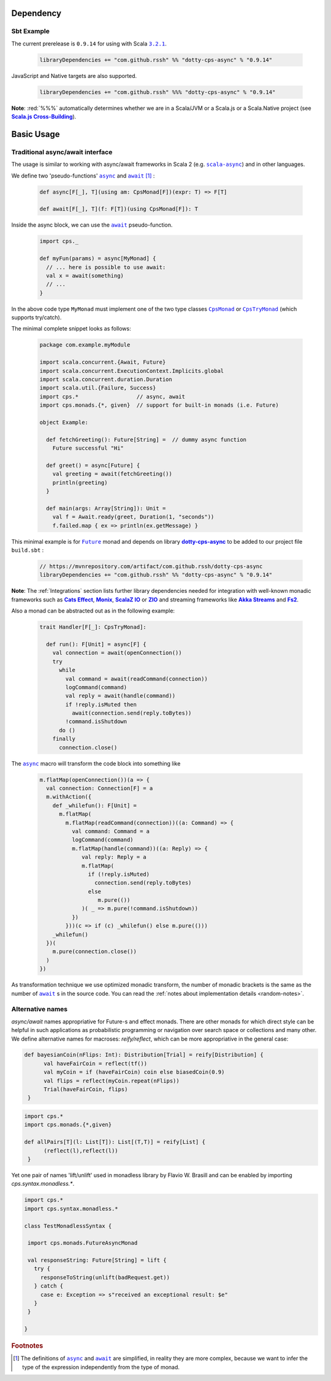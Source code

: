 Dependency
==========

Sbt Example
-----------

The current prerelease is |0.9.14| for using with Scala |3.2.1|_.

 .. code-block:: scala

   libraryDependencies += "com.github.rssh" %% "dotty-cps-async" % "0.9.14"

JavaScript and Native targets are also supported.

 .. code-block:: scala

   libraryDependencies += "com.github.rssh" %%% "dotty-cps-async" % "0.9.14"

**Note**: :red:`%%%` automatically determines whether we are in a Scala/JVM or a Scala.js or a Scala.Native project (see |Scala.js Cross-Building|_).



Basic Usage
===========

Traditional async/await interface
---------------------------------


The usage is similar to working with async/await frameworks in Scala 2 (e.g. |scala-async|_) and in other languages.

We define two 'pseudo-functions' |async|_ and |await|_ [#f1]_ : 

 .. index:: async
 .. index:: await

 .. code-block:: scala

    def async[F[_], T](using am: CpsMonad[F])(expr: T) => F[T]

    def await[F[_], T](f: F[T])(using CpsMonad[F]): T



Inside the async block, we can use the |await|_ pseudo-function.


 .. code-block:: scala

    import cps._
    
    def myFun(params) = async[MyMonad] {
      // ... here is possible to use await: 
      val x = await(something) 
      // ...
    }


 .. index:: CpsMonad
 .. index:: CpsTryMonad

In the above code type ``MyMonad`` must implement one of the two type classes |CpsMonad|_ or |CpsTryMonad|_ (which supports try/catch).

The minimal complete snippet looks as follows:


 .. code-block:: scala

    package com.example.myModule

    import scala.concurrent.{Await, Future}
    import scala.concurrent.ExecutionContext.Implicits.global
    import scala.concurrent.duration.Duration
    import scala.util.{Failure, Success}
    import cps.*                  // async, await
    import cps.monads.{*, given}  // support for built-in monads (i.e. Future)

    object Example:

      def fetchGreeting(): Future[String] =  // dummy async function
        Future successful "Hi"

      def greet() = async[Future] {
        val greeting = await(fetchGreeting())
        println(greeting)
      }

      def main(args: Array[String]): Unit =
        val f = Await.ready(greet, Duration(1, "seconds"))
        f.failed.map { ex => println(ex.getMessage) }
  

This minimal example is for |Future|_ monad and depends on library |dotty-cps-async|_ to be added to our project file ``build.sbt`` :

 .. code-block:: scala

  // https://mvnrepository.com/artifact/com.github.rssh/dotty-cps-async
  libraryDependencies += "com.github.rssh" %% "dotty-cps-async" % "0.9.14"


**Note**: The :ref:`Integrations` section lists further library dependencies needed for integration with well-known monadic frameworks such as |Cats Effect|_, |Monix|_, |ScalaZ IO|_ or |ZIO|_ and streaming frameworks like |Akka Streams|_ and |fs2|_. 


Also a monad can be abstracted out as in the following example:


 .. code-block:: scala

    trait Handler[F[_]: CpsTryMonad]:

      def run(): F[Unit] = async[F] {
        val connection = await(openConnection())
        try
          while
            val command = await(readCommand(connection))
            logCommand(command)
            val reply = await(handle(command))
            if !reply.isMuted then
              await(connection.send(reply.toBytes))
            !command.isShutdown
          do ()
        finally
          connection.close()

The |async|_ macro will transform the code block into something like

 .. raw:: html

  <details>
   <summary><a>transformed code</a></summary>

 .. code-block:: scala

   m.flatMap(openConnection())(a => {
     val connection: Connection[F] = a
     m.withAction({
       def _whilefun(): F[Unit] = 
         m.flatMap(
           m.flatMap(readCommand(connection))((a: Command) => {
             val command: Command = a
             logCommand(command)
             m.flatMap(handle(command))((a: Reply) => {
                val reply: Reply = a
                m.flatMap(
                  if (!reply.isMuted)
                    connection.send(reply.toBytes) 
                  else 
                     m.pure(())
                )( _ => m.pure(!command.isShutdown))
             })
           }))(c => if (c) _whilefun() else m.pure(()))
       _whilefun()
     })(
       m.pure(connection.close())
     )
   })

 .. raw:: html

  </details>

As transformation technique we use optimized monadic transform, the number of monadic brackets is the 
same as the number of |await|_ s in the source code.  
You can read the :ref:`notes about implementation details <random-notes>`.

Alternative names
-----------------

`async/await` names appropriative for Future-s and effect monads. There are other monads for which direct style can be helpful 
in such applications as probabilistic programming or navigation over search space or collections and many other.  
We define alternative names for macroses: `reify/reflect`, which can be more appropriative in the general case:


.. code-block:: scala

 def bayesianCoin(nFlips: Int): Distribution[Trial] = reify[Distribution] {
       val haveFairCoin = reflect(tf())
       val myCoin = if (haveFairCoin) coin else biasedCoin(0.9)
       val flips = reflect(myCoin.repeat(nFlips))
       Trial(haveFairCoin, flips)
  }


.. code-block:: scala

 import cps.*
 import cps.monads.{*,given}

 def allPairs[T](l: List[T]): List[(T,T)] = reify[List] {
       (reflect(l),reflect(l))
  }



Yet one pair of names 'lift/unlift' used in monadless library by Flavio W. Brasill and can be enabled by importing `cps.syntax.monadless.*`.


.. code-block:: scala

 import cps.*
 import cps.syntax.monadless.* 

 class TestMonadlessSyntax { 

  import cps.monads.FutureAsyncMonad

  val responseString: Future[String] = lift {
    try {
      responseToString(unlift(badRequest.get))
    } catch {
      case e: Exception => s"received an exceptional result: $e"
    }
  }

 }
 


.. rubric:: Footnotes

.. [#f1] The definitions of |async|_ and |await|_ are simplified, in reality they are more complex, because we want to infer the type of the expression independently from the type of monad.


.. ###########################################################################
.. ## Hyperlink definitions with text formating (e.g. verbatim, bold)

.. |0.9.14| replace:: ``0.9.14``
.. _0.9.14: https://repo1.maven.org/maven2/com/github/rssh/dotty-cps-async_3/0.9.14/

.. /*to update*/ 

.. |3.0.2| replace:: ``3.0.2``
.. _3.0.2: https://github.com/lampepfl/dotty/releases/tag/3.0.2

.. |3.1.0| replace:: ``3.1.0``
.. _3.1.0: https://github.com/lampepfl/dotty/releases/tag/3.1.0

.. |3.1.1| replace:: ``3.1.1``
.. _3.1.1: https://github.com/lampepfl/dotty/releases/tag/3.1.1

.. |3.2.0| replace:: ``3.2.0``
.. _3.2.0: https://github.com/lampepfl/dotty/releases/tag/3.2.0

.. |3.2.1| replace:: ``3.2.1``
.. _3.2.1: https://github.com/lampepfl/dotty/releases/tag/3.2.1


.. |Akka Streams| replace:: **Akka Streams**
.. _Akka Streams: https://doc.akka.io/docs/akka/current/stream/

.. |fs2| replace:: **Fs2**
.. _fs2: https://fs2.io

.. |async| replace:: ``async``
.. _async: https://github.com/rssh/dotty-cps-async/blob/master/shared/src/main/scala/cps/Async.scala#L30

.. |await| replace:: ``await``
.. _await: https://github.com/rssh/dotty-cps-async/blob/master/shared/src/main/scala/cps/Async.scala#L19

.. |Cats Effect| replace:: **Cats Effect**
.. _Cats Effect: https://typelevel.org/cats-effect/

.. |CpsMonad| replace:: ``CpsMonad``
.. _CpsMonad: https://github.com/rssh/dotty-cps-async/blob/master/shared/src/main/scala/cps/CpsMonad.scala#L20

.. |CpsTryMonad| replace:: ``CpsTryMonad``
.. _CpsTryMonad: https://github.com/rssh/dotty-cps-async/blob/ff25b61f93e49a1ae39df248dbe4af980cd7f948/shared/src/main/scala/cps/CpsMonad.scala#L70

.. |dotty-cps-async| replace:: **dotty-cps-async**
.. _dotty-cps-async: https://github.com/rssh/dotty-cps-async#dotty-cps-async

.. |Future| replace:: ``Future``
.. _Future: https://www.scala-lang.org/api/current/scala/concurrent/Future.html

.. |header_dotty-cps-async| replace:: dotty-cps-async
.. _header_dotty-cps-async: https://github.com/rssh/dotty-cps-async#dotty-cps-async

.. |header_scala3| replace:: Scala 3
.. _header_scala3: https://dotty.epfl.ch/

.. |Monix| replace:: **Monix**
.. _Monix: https://monix.io/

.. |Scala 3| replace:: **Scala 3**
.. _Scala 3: https://dotty.epfl.ch/

.. |scala-async| replace:: ``scala-async``
.. _scala-async: https://github.com/scala/scala-async

.. |Scala.js Cross-Building| replace:: **Scala.js Cross-Building**
.. _Scala.js Cross-Building: https://www.scala-js.org/doc/project/cross-build.html

.. |ScalaZ IO| replace:: **ScalaZ IO**
.. _ScalaZ IO: https://scalaz.github.io

.. |ZIO| replace:: **ZIO**
.. _ZIO: https://zio.dev/
